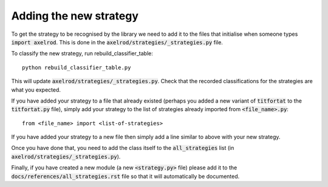 Adding the new strategy
=======================

To get the strategy to be recognised by the library we need to add it to the
files that initialise when someone types :code:`import axelrod`.  This is done
in the :code:`axelrod/strategies/_strategies.py` file.

To classify the new strategy, run rebuild_classifier_table::

    python rebuild_classifier_table.py

This will update :code:`axelrod/strategies/_strategies.py`.  Check that the
recorded classifications for the strategies are what you expected.

If you have added your strategy to a file that already existed (perhaps you
added a new variant of :code:`titfortat` to the :code:`titfortat.py` file),
simply add your strategy to the list of strategies already imported from
:code:`<file_name>.py`::

    from <file_name> import <list-of-strategies>

If you have added your strategy to a new file then simply add a line similar to
above with your new strategy.

Once you have done that, you need to add the class itself to the
:code:`all_strategies` list (in :code:`axelrod/strategies/_strategies.py`).

Finally, if you have created a new module (a new :code:`<strategy.py>` file)
please add it to the :code:`docs/references/all_strategies.rst` file so that it
will automatically be documented.
